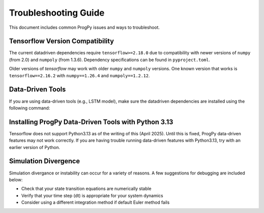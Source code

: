 .. _troubleshooting:

Troubleshooting Guide
============================
This document includes common ProgPy issues and ways to troubleshoot.

Tensorflow Version Compatibility
------------------------------------------------
The current datadriven dependencies require ``tensorflow>=2.18.0`` due to compatibility with newer versions of ``numpy`` (from 2.0) and ``numpoly`` (from 1.3.6). Dependency specifications can be found in ``pyproject.toml``.

Older versions of `tensorflow` may work with older ``numpy`` and ``numpoly`` versions. One known version that works is ``tensorflow==2.16.2`` with ``numpy==1.26.4`` and ``numpoly==1.2.12``.

Data-Driven Tools
------------------------
If you are using data-driven tools (e.g., LSTM model), make sure the datadriven dependencies are installed using the following command:

.. tabs::

    .. tab:: Stable Version (Recommended)

        .. code-block:: console

            $ pip install 'progpy[datadriven]'

    .. tab:: Pre-Release

        .. code-block:: console

            $ pip install -e '.[datadriven]'

Installing ProgPy Data-Driven Tools with Python 3.13
------------------------------------------------------------------------
Tensorflow does not support Python3.13 as of the writing of this (April 2025). Until this is fixed, ProgPy data-driven features may not work correctly. If you are having trouble running data-driven features with Python3.13, try with an earlier version of Python.

Simulation Divergence
-----------------------
Simulation divergance or instability can occur for a variety of reasons. A few suggestions for debugging are included below:

- Check that your state transition equations are numerically stable
- Verify that your time step (dt) is appropriate for your system dynamics
- Consider using a different integration method if default Euler method fails

